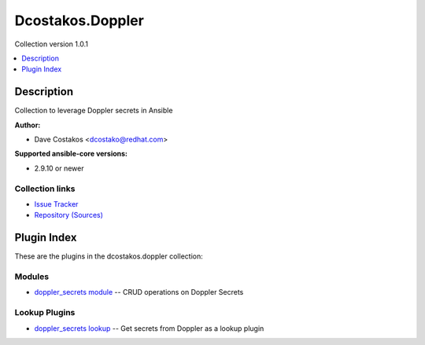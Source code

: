 
.. Created with antsibull-docs 2.5.0


Dcostakos.Doppler
=================

Collection version 1.0.1

.. contents::
   :local:
   :depth: 1

Description
-----------

Collection to leverage Doppler secrets in Ansible

**Author:**

* Dave Costakos <dcostako@redhat.com>

**Supported ansible-core versions:**

* 2.9.10 or newer

Collection links
~~~~~~~~~~~~~~~~

* `Issue Tracker <https://github.com/dcostakos/doppler/issues>`__
* `Repository (Sources) <https://github.com/dcostakos/doppler>`__



Plugin Index
------------

These are the plugins in the dcostakos.doppler collection:


Modules
~~~~~~~

* `doppler_secrets module <doppler_secrets_module.rst>`_ -- CRUD operations on Doppler Secrets


Lookup Plugins
~~~~~~~~~~~~~~

* `doppler_secrets lookup <doppler_secrets_lookup.rst>`_ -- Get secrets from Doppler as a lookup plugin



